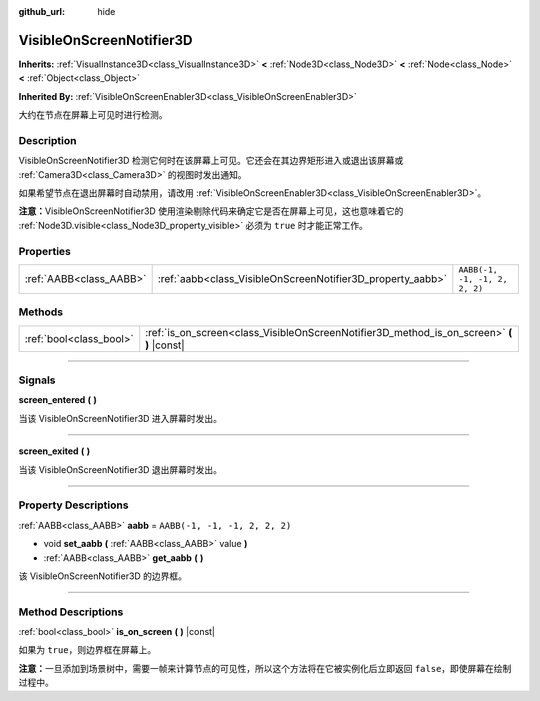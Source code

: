 :github_url: hide

.. DO NOT EDIT THIS FILE!!!
.. Generated automatically from Godot engine sources.
.. Generator: https://github.com/godotengine/godot/tree/master/doc/tools/make_rst.py.
.. XML source: https://github.com/godotengine/godot/tree/master/doc/classes/VisibleOnScreenNotifier3D.xml.

.. _class_VisibleOnScreenNotifier3D:

VisibleOnScreenNotifier3D
=========================

**Inherits:** :ref:`VisualInstance3D<class_VisualInstance3D>` **<** :ref:`Node3D<class_Node3D>` **<** :ref:`Node<class_Node>` **<** :ref:`Object<class_Object>`

**Inherited By:** :ref:`VisibleOnScreenEnabler3D<class_VisibleOnScreenEnabler3D>`

大约在节点在屏幕上可见时进行检测。

.. rst-class:: classref-introduction-group

Description
-----------

VisibleOnScreenNotifier3D 检测它何时在该屏幕上可见。它还会在其边界矩形进入或退出该屏幕或 :ref:`Camera3D<class_Camera3D>` 的视图时发出通知。

如果希望节点在退出屏幕时自动禁用，请改用 :ref:`VisibleOnScreenEnabler3D<class_VisibleOnScreenEnabler3D>`\ 。

\ **注意：**\ VisibleOnScreenNotifier3D 使用渲染剔除代码来确定它是否在屏幕上可见，这也意味着它的 :ref:`Node3D.visible<class_Node3D_property_visible>` 必须为 ``true`` 时才能正常工作。

.. rst-class:: classref-reftable-group

Properties
----------

.. table::
   :widths: auto

   +-------------------------+------------------------------------------------------------+-------------------------------+
   | :ref:`AABB<class_AABB>` | :ref:`aabb<class_VisibleOnScreenNotifier3D_property_aabb>` | ``AABB(-1, -1, -1, 2, 2, 2)`` |
   +-------------------------+------------------------------------------------------------+-------------------------------+

.. rst-class:: classref-reftable-group

Methods
-------

.. table::
   :widths: auto

   +-------------------------+----------------------------------------------------------------------------------------------+
   | :ref:`bool<class_bool>` | :ref:`is_on_screen<class_VisibleOnScreenNotifier3D_method_is_on_screen>` **(** **)** |const| |
   +-------------------------+----------------------------------------------------------------------------------------------+

.. rst-class:: classref-section-separator

----

.. rst-class:: classref-descriptions-group

Signals
-------

.. _class_VisibleOnScreenNotifier3D_signal_screen_entered:

.. rst-class:: classref-signal

**screen_entered** **(** **)**

当该 VisibleOnScreenNotifier3D 进入屏幕时发出。

.. rst-class:: classref-item-separator

----

.. _class_VisibleOnScreenNotifier3D_signal_screen_exited:

.. rst-class:: classref-signal

**screen_exited** **(** **)**

当该 VisibleOnScreenNotifier3D 退出屏幕时发出。

.. rst-class:: classref-section-separator

----

.. rst-class:: classref-descriptions-group

Property Descriptions
---------------------

.. _class_VisibleOnScreenNotifier3D_property_aabb:

.. rst-class:: classref-property

:ref:`AABB<class_AABB>` **aabb** = ``AABB(-1, -1, -1, 2, 2, 2)``

.. rst-class:: classref-property-setget

- void **set_aabb** **(** :ref:`AABB<class_AABB>` value **)**
- :ref:`AABB<class_AABB>` **get_aabb** **(** **)**

该 VisibleOnScreenNotifier3D 的边界框。

.. rst-class:: classref-section-separator

----

.. rst-class:: classref-descriptions-group

Method Descriptions
-------------------

.. _class_VisibleOnScreenNotifier3D_method_is_on_screen:

.. rst-class:: classref-method

:ref:`bool<class_bool>` **is_on_screen** **(** **)** |const|

如果为 ``true``\ ，则边界框在屏幕上。

\ **注意：**\ 一旦添加到场景树中，需要一帧来计算节点的可见性，所以这个方法将在它被实例化后立即返回 ``false``\ ，即使屏幕在绘制过程中。

.. |virtual| replace:: :abbr:`virtual (This method should typically be overridden by the user to have any effect.)`
.. |const| replace:: :abbr:`const (This method has no side effects. It doesn't modify any of the instance's member variables.)`
.. |vararg| replace:: :abbr:`vararg (This method accepts any number of arguments after the ones described here.)`
.. |constructor| replace:: :abbr:`constructor (This method is used to construct a type.)`
.. |static| replace:: :abbr:`static (This method doesn't need an instance to be called, so it can be called directly using the class name.)`
.. |operator| replace:: :abbr:`operator (This method describes a valid operator to use with this type as left-hand operand.)`
.. |bitfield| replace:: :abbr:`BitField (This value is an integer composed as a bitmask of the following flags.)`
